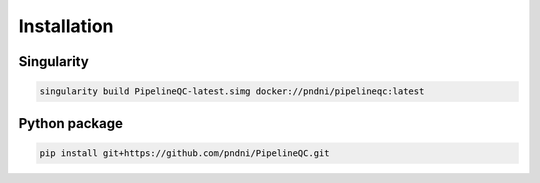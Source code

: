 Installation
============

Singularity
-----------

.. code-block:: bash

   singularity build PipelineQC-latest.simg docker://pndni/pipelineqc:latest

Python package
--------------

.. code-block:: bash

   pip install git+https://github.com/pndni/PipelineQC.git

